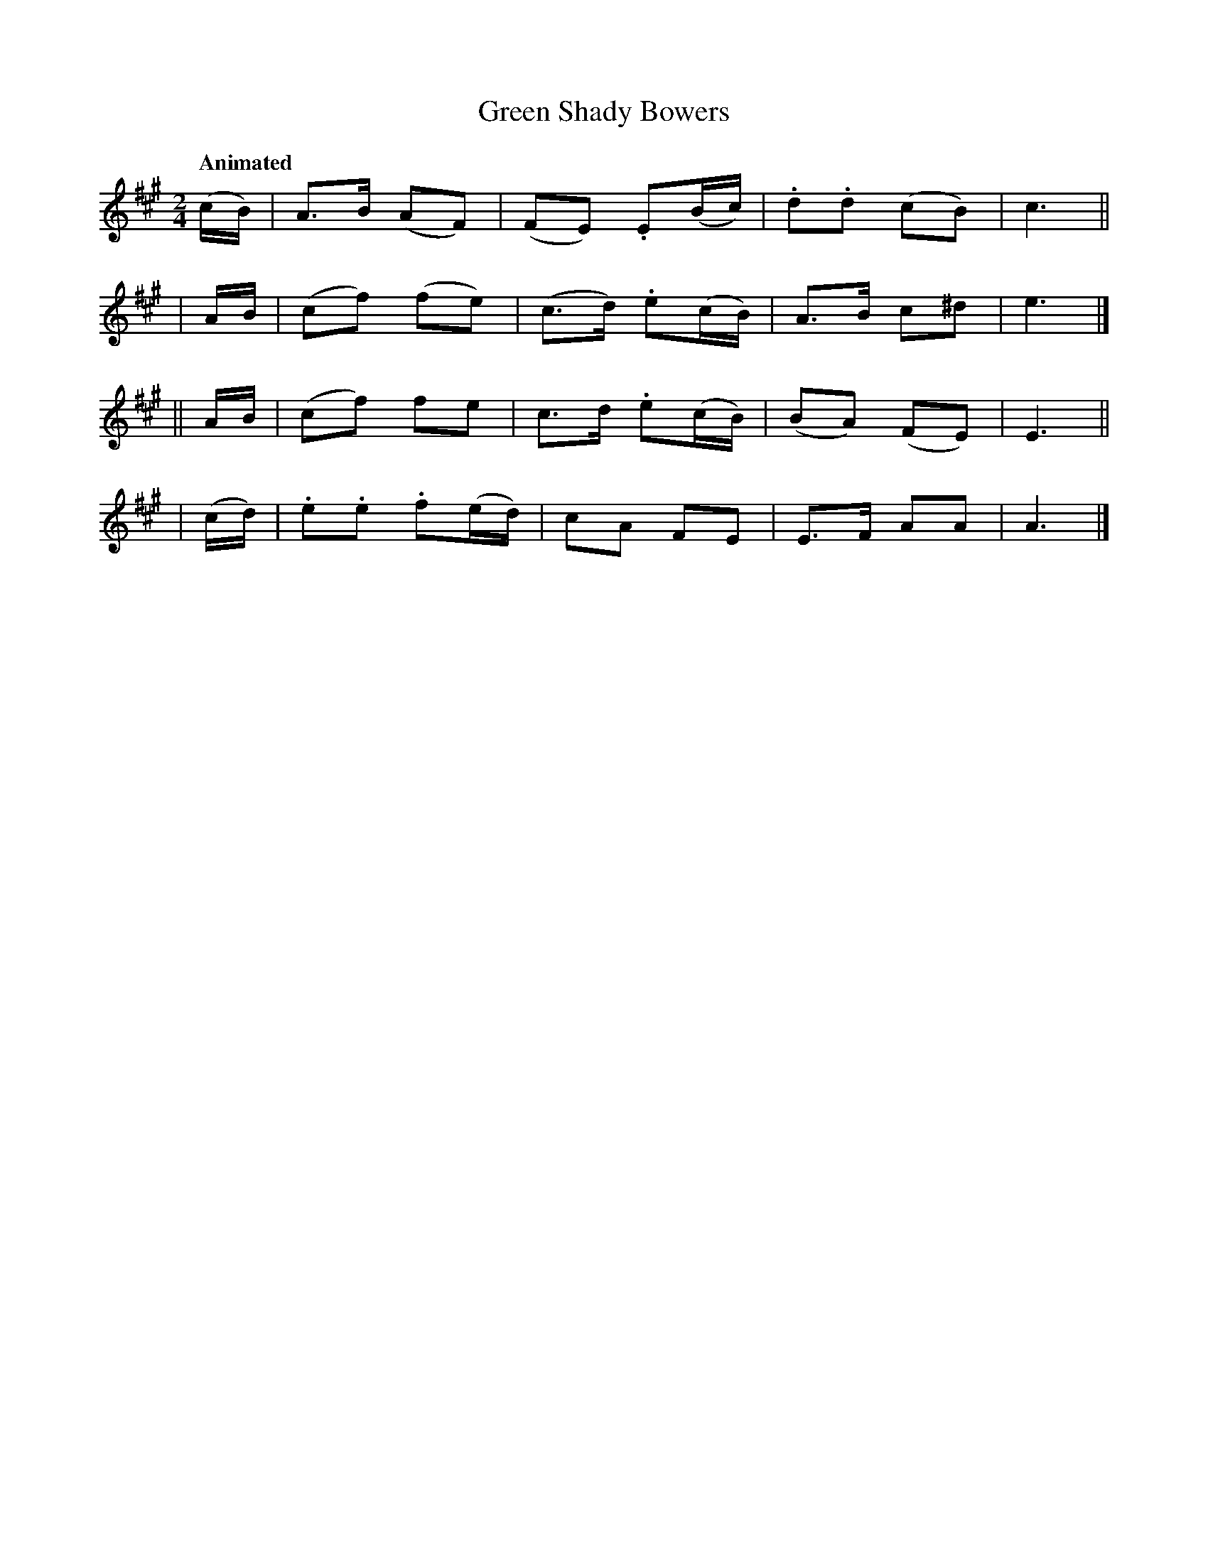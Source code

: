 X: 290
T: Green Shady Bowers
R: air, march
%S: s:4 b:16(4+4+4+4)
B: O'Neill's 1850 #290
Z: 1997 by John Chambers <jc@trillian.mit.edu>
Q: "Animated"
N: Bars 4 and 12 obviously have typos. Fixed by adding beams to the last 2 notes.
M: 2/4
L: 1/8
K:A
  (c/B/) |  A>B (AF) | (FE) .E(B/c/)  | .d.d (cB) | c3 ||
|  A/B/  | (cf) (fe) | (c>d) .e(c/B/) | A>B   c^d | e3 |]
|| A/B/  | (cf)  fe  |  c>d  .e(c/B/) | (BA) (FE) | E3 ||
| (c/d/) | .e.e .f(e/d/) | cA FE | E>F AA | A3 |]
